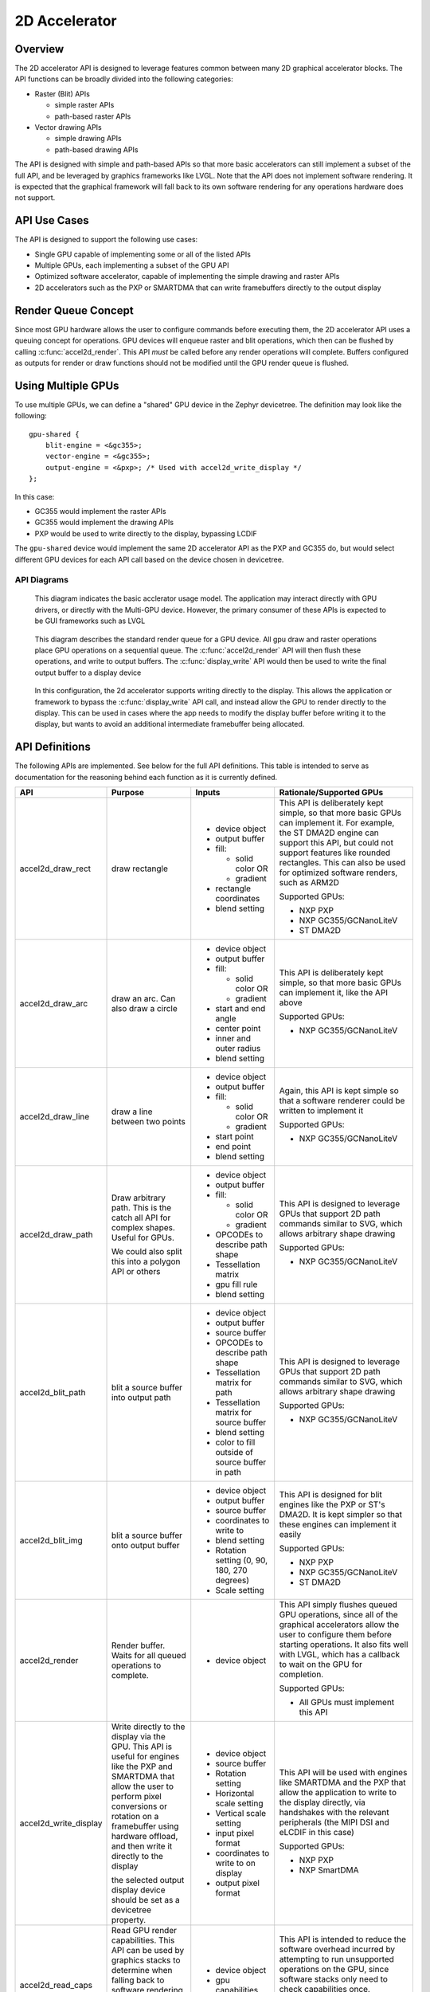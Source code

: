 .. _accel2d_api:

2D Accelerator
######################


Overview
********

The 2D accelerator API is designed to leverage features common between many 2D graphical
accelerator blocks. The API functions can be broadly divided into the following
categories:

* Raster (Blit) APIs

  * simple raster APIs
  * path-based raster APIs

* Vector drawing APIs

  * simple drawing APIs
  * path-based drawing APIs

The API is designed with simple and path-based APIs so that more basic
accelerators can still implement a subset of the full API, and be leveraged
by graphics frameworks like LVGL. Note that the API does not implement software
rendering. It is expected that the graphical framework will fall back to
its own software rendering for any operations hardware does not support.

API Use Cases
*************

The API is designed to support the following use cases:

* Single GPU capable of implementing some or all of the listed APIs
* Multiple GPUs, each implementing a subset of the GPU API
* Optimized software accelerator, capable of implementing the simple drawing
  and raster APIs
* 2D accelerators such as the PXP or SMARTDMA that can write framebuffers
  directly to the output display


Render Queue Concept
********************

Since most GPU hardware allows the user to configure commands before
executing them, the 2D accelerator API uses a queuing concept for operations.
GPU devices will enqueue raster and blit operations, which then can be
flushed by calling :c:func:`accel2d_render`. This API *must* be called before
any render operations will complete. Buffers configured as outputs for render
or draw functions should not be modified until the GPU render queue is flushed.

Using Multiple GPUs
*******************

To use multiple GPUs, we can define a "shared" GPU device in the Zephyr
devicetree. The definition may look like the following::

    gpu-shared {
        blit-engine = <&gc355>;
        vector-engine = <&gc355>;
        output-engine = <&pxp>; /* Used with accel2d_write_display */
    };

In this case:

* GC355  would implement the raster APIs
* GC355 would implement the drawing APIs
* PXP would be used to write directly to the display, bypassing LCDIF

The ``gpu-shared`` device would implement the same 2D accelerator API as the PXP
and GC355 do, but would select different GPU devices for each API call based on
the device chosen in devicetree.


API Diagrams
------------

.. figure:: 2d-general-usage.png
   :alt: 2d accelerator usage diagram

   This diagram indicates the basic acclerator usage model. The application may
   interact directly with GPU drivers, or directly with the Multi-GPU device.
   However, the primary consumer of these APIs is expected to be GUI frameworks
   such as LVGL

.. figure:: 2d-standard-queue.png
   :alt: 2d accelerator standard render queue

   This diagram describes the standard render queue for a GPU device. All
   gpu draw and raster operations place GPU operations on a sequential queue.
   The :c:func:`accel2d_render` API will then flush these operations, and write
   to output buffers. The :c:func:`display_write` API would then be used to
   write the final output buffer to a display device


.. figure:: 2d-direct-display.png
   :alt: 2d accelerator direct to display queue

   In this configuration, the 2d accelerator supports writing directly to the
   display. This allows the application or framework to bypass the
   :c:func:`display_write` API call, and instead allow the GPU to render
   directly to the display. This can be used in cases where the app needs
   to modify the display buffer before writing it to the display, but
   wants to avoid an additional intermediate framebuffer being allocated.

API Definitions
***************

The following APIs are implemented. See below for the full API definitions.
This table is intended to serve as documentation for the reasoning behind
each function as it is currently defined.

+------------------------+-------------------------------------------------------------+------------------------------------------------+------------------------------------------------+
| API                    | Purpose                                                     | Inputs                                         | Rationale/Supported GPUs                       |
+========================+=============================================================+================================================+================================================+
| accel2d_draw_rect      | draw rectangle                                              | * device object                                | This API is deliberately kept simple,          |
|                        |                                                             | * output buffer                                | so that more basic GPUs can implement it.      |
|                        |                                                             | * fill:                                        | For example, the ST DMA2D engine can           |
|                        |                                                             |                                                | support this API, but could not support        |
|                        |                                                             |   * solid color OR                             | features like rounded rectangles. This         |
|                        |                                                             |   * gradient                                   | can also be used for optimized software        |
|                        |                                                             | * rectangle coordinates                        | renders, such as ARM2D                         |
|                        |                                                             | * blend setting                                |                                                |
|                        |                                                             |                                                | Supported GPUs:                                |
|                        |                                                             |                                                |                                                |
|                        |                                                             |                                                | * NXP PXP                                      |
|                        |                                                             |                                                | * NXP GC355/GCNanoLiteV                        |
|                        |                                                             |                                                | * ST DMA2D                                     |
+------------------------+-------------------------------------------------------------+------------------------------------------------+------------------------------------------------+
| accel2d_draw_arc       | draw an arc. Can also draw a circle                         | * device object                                | This API is deliberately kept simple,          |
|                        |                                                             | * output buffer                                | so that more basic GPUs can implement it,      |
|                        |                                                             | * fill:                                        | like the API above                             |
|                        |                                                             |                                                |                                                |
|                        |                                                             |   * solid color OR                             |                                                |
|                        |                                                             |   * gradient                                   |                                                |
|                        |                                                             | * start and end angle                          |                                                |
|                        |                                                             | * center point                                 |                                                |
|                        |                                                             | * inner and outer radius                       |                                                |
|                        |                                                             | * blend setting                                |                                                |
|                        |                                                             |                                                | Supported GPUs:                                |
|                        |                                                             |                                                |                                                |
|                        |                                                             |                                                | * NXP GC355/GCNanoLiteV                        |
+------------------------+-------------------------------------------------------------+------------------------------------------------+------------------------------------------------+
| accel2d_draw_line      | draw a line between two points                              | * device object                                | Again, this API is kept simple so that         |
|                        |                                                             | * output buffer                                | a software renderer could be written           |
|                        |                                                             | * fill:                                        | to implement it                                |
|                        |                                                             |                                                |                                                |
|                        |                                                             |   * solid color OR                             |                                                |
|                        |                                                             |   * gradient                                   |                                                |
|                        |                                                             | * start point                                  |                                                |
|                        |                                                             | * end point                                    |                                                |
|                        |                                                             | * blend setting                                |                                                |
|                        |                                                             |                                                | Supported GPUs:                                |
|                        |                                                             |                                                |                                                |
|                        |                                                             |                                                | * NXP GC355/GCNanoLiteV                        |
+------------------------+-------------------------------------------------------------+------------------------------------------------+------------------------------------------------+
| accel2d_draw_path      | Draw arbitrary path.                                        | * device object                                | This API is designed to leverage GPUs that     |
|                        | This is the catch all API                                   | * output buffer                                | support 2D path commands similar to SVG,       |
|                        | for complex shapes. Useful for GPUs.                        | * fill:                                        | which allows arbitrary shape drawing           |
|                        |                                                             |                                                |                                                |
|                        | We could also split this into a                             |   * solid color OR                             |                                                |
|                        | polygon API or others                                       |   * gradient                                   |                                                |
|                        |                                                             | * OPCODEs to describe path shape               |                                                |
|                        |                                                             | * Tessellation matrix                          |                                                |
|                        |                                                             | * gpu fill rule                                |                                                |
|                        |                                                             | * blend setting                                |                                                |
|                        |                                                             |                                                | Supported GPUs:                                |
|                        |                                                             |                                                |                                                |
|                        |                                                             |                                                | * NXP GC355/GCNanoLiteV                        |
+------------------------+-------------------------------------------------------------+------------------------------------------------+------------------------------------------------+
| accel2d_blit_path      | blit a source buffer into output path                       | * device object                                | This API is designed to leverage GPUs that     |
|                        |                                                             | * output buffer                                | support 2D path commands similar to SVG,       |
|                        |                                                             | * source buffer                                | which allows arbitrary shape drawing           |
|                        |                                                             | * OPCODEs to describe path shape               |                                                |
|                        |                                                             | * Tessellation matrix for path                 |                                                |
|                        |                                                             | * Tessellation matrix for                      |                                                |
|                        |                                                             |   source buffer                                |                                                |
|                        |                                                             | * blend setting                                |                                                |
|                        |                                                             | * color to fill outside of source buffer       |                                                |
|                        |                                                             |   in path                                      |                                                |
|                        |                                                             |                                                | Supported GPUs:                                |
|                        |                                                             |                                                |                                                |
|                        |                                                             |                                                | * NXP GC355/GCNanoLiteV                        |
+------------------------+-------------------------------------------------------------+------------------------------------------------+------------------------------------------------+
| accel2d_blit_img       | blit a source buffer onto output buffer                     | * device object                                | This API is designed for blit engines          |
|                        |                                                             | * output buffer                                | like the PXP or ST's DMA2D. It is kept         |
|                        |                                                             | * source buffer                                | simpler so that these engines can              |
|                        |                                                             | * coordinates to write to                      | implement it easily                            |
|                        |                                                             | * blend setting                                |                                                |
|                        |                                                             | * Rotation setting (0, 90, 180, 270 degrees)   |                                                |
|                        |                                                             | * Scale setting                                |                                                |
|                        |                                                             |                                                | Supported GPUs:                                |
|                        |                                                             |                                                |                                                |
|                        |                                                             |                                                | * NXP PXP                                      |
|                        |                                                             |                                                | * NXP GC355/GCNanoLiteV                        |
|                        |                                                             |                                                | * ST DMA2D                                     |
+------------------------+-------------------------------------------------------------+------------------------------------------------+------------------------------------------------+
| accel2d_render         | Render buffer. Waits for all queued operations to complete. | * device object                                | This API simply flushes queued GPU operations, |
|                        |                                                             |                                                | since all of the graphical accelerators        |
|                        |                                                             |                                                | allow the user to configure them before        |
|                        |                                                             |                                                | starting operations. It also fits well with    |
|                        |                                                             |                                                | LVGL, which has a callback to                  |
|                        |                                                             |                                                | wait on the GPU for completion.                |
|                        |                                                             |                                                |                                                |
|                        |                                                             |                                                | Supported GPUs:                                |
|                        |                                                             |                                                |                                                |
|                        |                                                             |                                                | * All GPUs must implement this API             |
+------------------------+-------------------------------------------------------------+------------------------------------------------+------------------------------------------------+
| accel2d_write_display  | Write directly to the display via the GPU.                  | * device object                                | This API will be used with engines             |
|                        | This API is useful for engines like the PXP and             | * source buffer                                | like SMARTDMA and the PXP that allow           |
|                        | SMARTDMA that allow the user to perform pixel               | * Rotation setting                             | the application to write to the display        |
|                        | conversions or rotation on a framebuffer using              | * Horizontal scale setting                     | directly, via handshakes with the relevant     |
|                        | hardware offload, and then write it directly to             | * Vertical scale setting                       | peripherals (the MIPI DSI                      |
|                        | the display                                                 | * input pixel format                           | and eLCDIF in this case)                       |
|                        |                                                             | * coordinates to write to on display           |                                                |
|                        | the selected output display device should be                | * output pixel format                          |                                                |
|                        | set as a devicetree property.                               |                                                |                                                |
|                        |                                                             |                                                | Supported GPUs:                                |
|                        |                                                             |                                                |                                                |
|                        |                                                             |                                                | * NXP PXP                                      |
|                        |                                                             |                                                | * NXP SmartDMA                                 |
+------------------------+-------------------------------------------------------------+------------------------------------------------+------------------------------------------------+
| accel2d_read_caps      | Read GPU render capabilities.                               | * device object                                | This API is intended to reduce the software    |
|                        | This API can be used by graphics stacks to determine        | * gpu capabilities structure                   | overhead incurred by attempting to run         |
|                        | when falling back to software rendering will be required,   |                                                | unsupported operations on the GPU, since       |
|                        | without needing to attempt each render call at runtime.     |                                                | software stacks only need to check             |
|                        |                                                             |                                                | capabilities once.                             |
|                        |                                                             |                                                |                                                |
|                        |                                                             |                                                | Supported GPUs:                                |
|                        |                                                             |                                                |                                                |
|                        |                                                             |                                                | * All GPUs must implement this API             |
+------------------------+-------------------------------------------------------------+------------------------------------------------+------------------------------------------------+

API Reference
*************

.. doxygengroup:: accel2d_interface
